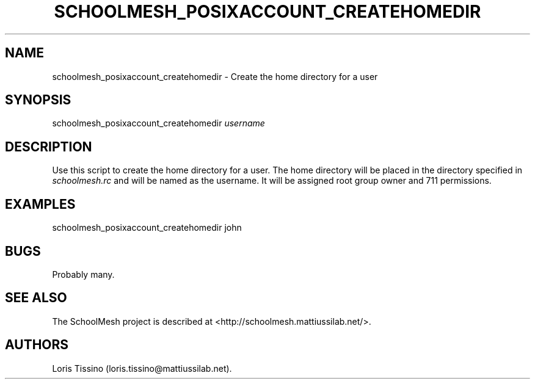 .TH SCHOOLMESH_POSIXACCOUNT_CREATEHOMEDIR 8 "September 2011" "Schoolmesh User Manuals"
.SH NAME
.PP
schoolmesh_posixaccount_createhomedir - Create the home directory
for a user
.SH SYNOPSIS
.PP
schoolmesh_posixaccount_createhomedir \f[I]username\f[]
.SH DESCRIPTION
.PP
Use this script to create the home directory for a user.
The home directory will be placed in the directory specified in
\f[I]schoolmesh.rc\f[] and will be named as the username.
It will be assigned root group owner and 711 permissions.
.SH EXAMPLES
.PP
\f[CR]
      schoolmesh_posixaccount_createhomedir\ john
\f[]
.SH BUGS
.PP
Probably many.
.SH SEE ALSO
.PP
The SchoolMesh project is described at
<http://schoolmesh.mattiussilab.net/>.
.SH AUTHORS
Loris Tissino (loris.tissino\@mattiussilab.net).

